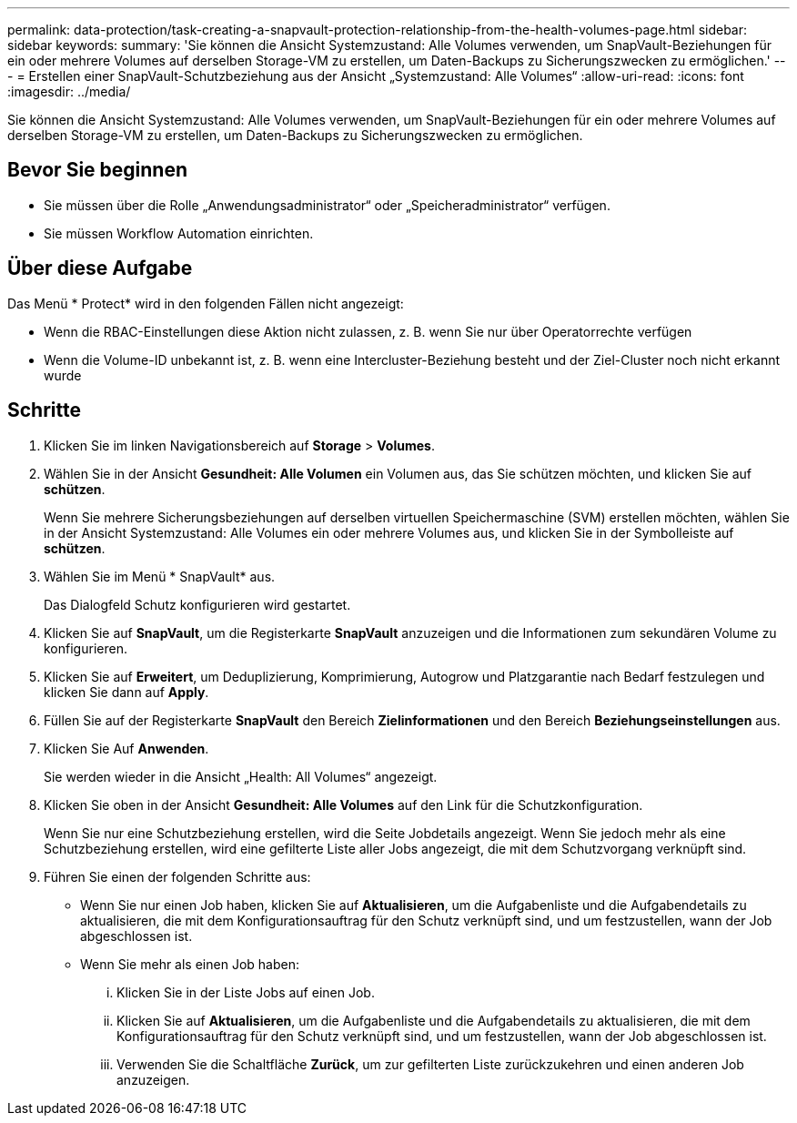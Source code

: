 ---
permalink: data-protection/task-creating-a-snapvault-protection-relationship-from-the-health-volumes-page.html 
sidebar: sidebar 
keywords:  
summary: 'Sie können die Ansicht Systemzustand: Alle Volumes verwenden, um SnapVault-Beziehungen für ein oder mehrere Volumes auf derselben Storage-VM zu erstellen, um Daten-Backups zu Sicherungszwecken zu ermöglichen.' 
---
= Erstellen einer SnapVault-Schutzbeziehung aus der Ansicht „Systemzustand: Alle Volumes“
:allow-uri-read: 
:icons: font
:imagesdir: ../media/


[role="lead"]
Sie können die Ansicht Systemzustand: Alle Volumes verwenden, um SnapVault-Beziehungen für ein oder mehrere Volumes auf derselben Storage-VM zu erstellen, um Daten-Backups zu Sicherungszwecken zu ermöglichen.



== Bevor Sie beginnen

* Sie müssen über die Rolle „Anwendungsadministrator“ oder „Speicheradministrator“ verfügen.
* Sie müssen Workflow Automation einrichten.




== Über diese Aufgabe

Das Menü * Protect* wird in den folgenden Fällen nicht angezeigt:

* Wenn die RBAC-Einstellungen diese Aktion nicht zulassen, z. B. wenn Sie nur über Operatorrechte verfügen
* Wenn die Volume-ID unbekannt ist, z. B. wenn eine Intercluster-Beziehung besteht und der Ziel-Cluster noch nicht erkannt wurde




== Schritte

. Klicken Sie im linken Navigationsbereich auf *Storage* > *Volumes*.
. Wählen Sie in der Ansicht *Gesundheit: Alle Volumen* ein Volumen aus, das Sie schützen möchten, und klicken Sie auf *schützen*.
+
Wenn Sie mehrere Sicherungsbeziehungen auf derselben virtuellen Speichermaschine (SVM) erstellen möchten, wählen Sie in der Ansicht Systemzustand: Alle Volumes ein oder mehrere Volumes aus, und klicken Sie in der Symbolleiste auf *schützen*.

. Wählen Sie im Menü * SnapVault* aus.
+
Das Dialogfeld Schutz konfigurieren wird gestartet.

. Klicken Sie auf *SnapVault*, um die Registerkarte *SnapVault* anzuzeigen und die Informationen zum sekundären Volume zu konfigurieren.
. Klicken Sie auf *Erweitert*, um Deduplizierung, Komprimierung, Autogrow und Platzgarantie nach Bedarf festzulegen und klicken Sie dann auf *Apply*.
. Füllen Sie auf der Registerkarte *SnapVault* den Bereich *Zielinformationen* und den Bereich *Beziehungseinstellungen* aus.
. Klicken Sie Auf *Anwenden*.
+
Sie werden wieder in die Ansicht „Health: All Volumes“ angezeigt.

. Klicken Sie oben in der Ansicht *Gesundheit: Alle Volumes* auf den Link für die Schutzkonfiguration.
+
Wenn Sie nur eine Schutzbeziehung erstellen, wird die Seite Jobdetails angezeigt. Wenn Sie jedoch mehr als eine Schutzbeziehung erstellen, wird eine gefilterte Liste aller Jobs angezeigt, die mit dem Schutzvorgang verknüpft sind.

. Führen Sie einen der folgenden Schritte aus:
+
** Wenn Sie nur einen Job haben, klicken Sie auf *Aktualisieren*, um die Aufgabenliste und die Aufgabendetails zu aktualisieren, die mit dem Konfigurationsauftrag für den Schutz verknüpft sind, und um festzustellen, wann der Job abgeschlossen ist.
** Wenn Sie mehr als einen Job haben:
+
... Klicken Sie in der Liste Jobs auf einen Job.
... Klicken Sie auf *Aktualisieren*, um die Aufgabenliste und die Aufgabendetails zu aktualisieren, die mit dem Konfigurationsauftrag für den Schutz verknüpft sind, und um festzustellen, wann der Job abgeschlossen ist.
... Verwenden Sie die Schaltfläche *Zurück*, um zur gefilterten Liste zurückzukehren und einen anderen Job anzuzeigen.





